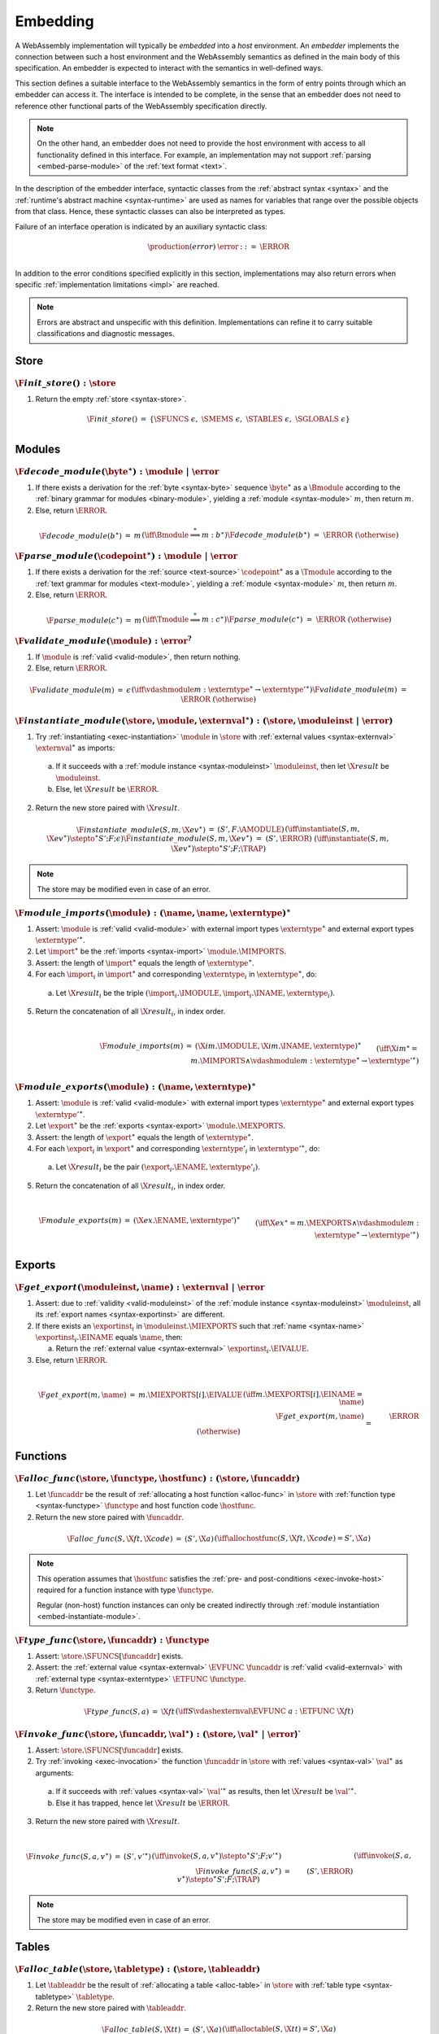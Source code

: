 .. index:: ! embedding, embedder, implementation, host
.. _embed:

Embedding
---------

A WebAssembly implementation will typically be *embedded* into a *host* environment.
An *embedder* implements the connection between such a host environment and the WebAssembly semantics as defined in the main body of this specification.
An embedder is expected to interact with the semantics in well-defined ways.

This section defines a suitable interface to the WebAssembly semantics in the form of entry points through which an embedder can access it.
The interface is intended to be complete, in the sense that an embedder does not need to reference other functional parts of the WebAssembly specification directly.

.. note::
   On the other hand, an embedder does not need to provide the host environment with access to all functionality defined in this interface.
   For example, an implementation may not support :ref:`parsing <embed-parse-module>` of the :ref:`text format <text>`.

In the description of the embedder interface, syntactic classes from the :ref:`abstract syntax <syntax>` and the :ref:`runtime's abstract machine <syntax-runtime>` are used as names for variables that range over the possible objects from that class.
Hence, these syntactic classes can also be interpreted as types.

.. _embed-error:

Failure of an interface operation is indicated by an auxiliary syntactic class:

.. math::
   \begin{array}{llll}
   \production{(error)} & \error &::=& \ERROR \\
   \end{array}

In addition to the error conditions specified explicitly in this section, implementations may also return errors when specific :ref:`implementation limitations <impl>` are reached.


.. note::
   Errors are abstract and unspecific with this definition.
   Implementations can refine it to carry suitable classifications and diagnostic messages.



.. index:: allocation, store
.. _embed-store:

Store
~~~~~

.. _embed-init-store:

:math:`\F{init\_store}() : \store`
..................................

1. Return the empty :ref:`store <syntax-store>`.

.. math::
   \begin{array}{lclll}
   \F{init\_store}() &=& \{ \SFUNCS~\epsilon,~ \SMEMS~\epsilon,~ \STABLES~\epsilon,~ \SGLOBALS~\epsilon \} \\
   \end{array}



.. index:: module
.. _embed-module:

Modules
~~~~~~~

.. index:: binary format
.. _embed-decode-module:

:math:`\F{decode\_module}(\byte^\ast) : \module ~|~ \error`
...........................................................

1. If there exists a derivation for the :ref:`byte <syntax-byte>` sequence :math:`\byte^\ast` as a :math:`\Bmodule` according to the :ref:`binary grammar for modules <binary-module>`, yielding a :ref:`module <syntax-module>` :math:`m`, then return :math:`m`.

2. Else, return :math:`\ERROR`.

.. math::
   \begin{array}{lclll}
   \F{decode\_module}(b^\ast) &=& m && (\iff \Bmodule \stackrel\ast\Longrightarrow m{:}b^\ast) \\
   \F{decode\_module}(b^\ast) &=& \ERROR && (\otherwise) \\
   \end{array}


.. index:: text format
.. _embed-parse-module:

:math:`\F{parse\_module}(\codepoint^\ast) : \module ~|~ \error`
...............................................................

1. If there exists a derivation for the :ref:`source <text-source>` :math:`\codepoint^\ast` as a :math:`\Tmodule` according to the :ref:`text grammar for modules <text-module>`, yielding a :ref:`module <syntax-module>` :math:`m`, then return :math:`m`.

2. Else, return :math:`\ERROR`.

.. math::
   \begin{array}{lclll}
   \F{parse\_module}(c^\ast) &=& m && (\iff \Tmodule \stackrel\ast\Longrightarrow m{:}c^\ast) \\
   \F{parse\_module}(c^\ast) &=& \ERROR && (\otherwise) \\
   \end{array}


.. index:: validation
.. _embed-validate-module:

:math:`\F{validate\_module}(\module) : \error^?`
................................................

1. If :math:`\module` is :ref:`valid <valid-module>`, then return nothing.

2. Else, return :math:`\ERROR`.

.. math::
   \begin{array}{lclll}
   \F{validate\_module}(m) &=& \epsilon && (\iff {} \vdashmodule m : \externtype^\ast \to {\externtype'}^\ast) \\
   \F{validate\_module}(m) &=& \ERROR && (\otherwise) \\
   \end{array}


.. index:: instantiation, module instance
.. _embed-instantiate-module:

:math:`\F{instantiate\_module}(\store, \module, \externval^\ast) : (\store, \moduleinst ~|~ \error)`
....................................................................................................

1. Try :ref:`instantiating <exec-instantiation>` :math:`\module` in :math:`\store` with :ref:`external values <syntax-externval>` :math:`\externval^\ast` as imports:

  a. If it succeeds with a :ref:`module instance <syntax-moduleinst>` :math:`\moduleinst`, then let :math:`\X{result}` be :math:`\moduleinst`.

  b. Else, let :math:`\X{result}` be :math:`\ERROR`.

2. Return the new store paired with :math:`\X{result}`.

.. math::
   \begin{array}{lclll}
   \F{instantiate\_module}(S, m, \X{ev}^\ast) &=& (S', F.\AMODULE) && (\iff \instantiate(S, m, \X{ev}^\ast) \stepto^\ast S'; F; \epsilon) \\
   \F{instantiate\_module}(S, m, \X{ev}^\ast) &=& (S', \ERROR) && (\iff \instantiate(S, m, \X{ev}^\ast) \stepto^\ast S'; F; \TRAP) \\
   \end{array}

.. note::
   The store may be modified even in case of an error.


.. index:: import
.. _embed-imports:

:math:`\F{module\_imports}(\module) : (\name, \name, \externtype)^\ast`
.......................................................................

1. Assert: :math:`\module` is :ref:`valid <valid-module>` with external import types :math:`\externtype^\ast` and external export types :math:`{\externtype'}^\ast`.

2. Let :math:`\import^\ast` be the :ref:`imports <syntax-import>` :math:`\module.\MIMPORTS`.

3. Assert: the length of :math:`\import^\ast` equals the length of :math:`\externtype^\ast`.

4. For each :math:`\import_i` in :math:`\import^\ast` and corresponding :math:`\externtype_i` in :math:`\externtype^\ast`, do:

  a. Let :math:`\X{result}_i` be the triple :math:`(\import_i.\IMODULE, \import_i.\INAME, \externtype_i)`.

5. Return the concatenation of all :math:`\X{result}_i`, in index order.

.. math::
   ~ \\
   \begin{array}{lclll}
   \F{module\_imports}(m) &=& (\X{im}.\IMODULE, \X{im}.\INAME, \externtype)^\ast \\
     && \qquad (\iff \X{im}^\ast = m.\MIMPORTS \wedge {} \vdashmodule m : \externtype^\ast \to {\externtype'}^\ast) \\
   \end{array}


.. index:: export
.. _embed-exports:

:math:`\F{module\_exports}(\module) : (\name, \externtype)^\ast`
................................................................

1. Assert: :math:`\module` is :ref:`valid <valid-module>` with external import types :math:`\externtype^\ast` and external export types :math:`{\externtype'}^\ast`.

2. Let :math:`\export^\ast` be the :ref:`exports <syntax-export>` :math:`\module.\MEXPORTS`.

3. Assert: the length of :math:`\export^\ast` equals the length of :math:`\externtype^\ast`.

4. For each :math:`\export_i` in :math:`\export^\ast` and corresponding :math:`\externtype'_i` in :math:`{\externtype'}^\ast`, do:

  a. Let :math:`\X{result}_i` be the pair :math:`(\export_i.\ENAME, \externtype'_i)`.

5. Return the concatenation of all :math:`\X{result}_i`, in index order.

.. math::
   ~ \\
   \begin{array}{lclll}
   \F{module\_exports}(m) &=& (\X{ex}.\ENAME, \externtype')^\ast \\
     && \qquad (\iff \X{ex}^\ast = m.\MEXPORTS \wedge {} \vdashmodule m : \externtype^\ast \to {\externtype'}^\ast) \\
   \end{array}


.. index:: module, store, module instance, export instance
.. _embed-export:

Exports
~~~~~~~

.. _embed-get-export:

:math:`\F{get\_export}(\moduleinst, \name) : \externval ~|~ \error`
...................................................................

1. Assert: due to :ref:`validity <valid-moduleinst>` of the :ref:`module instance <syntax-moduleinst>` :math:`\moduleinst`, all its :ref:`export names <syntax-exportinst>` are different.

2. If there exists an :math:`\exportinst_i` in :math:`\moduleinst.\MIEXPORTS` such that :ref:`name <syntax-name>` :math:`\exportinst_i.\EINAME` equals :math:`\name`, then:

   a. Return the :ref:`external value <syntax-externval>` :math:`\exportinst_i.\EIVALUE`.

3. Else, return :math:`\ERROR`.

.. math::
   ~ \\
   \begin{array}{lclll}
   \F{get\_export}(m, \name) &=& m.\MIEXPORTS[i].\EIVALUE && (\iff m.\MEXPORTS[i].\EINAME = \name) \\
   \F{get\_export}(m, \name) &=& \ERROR && (\otherwise) \\
   \end{array}


.. index:: function, host function, function address, function instance, function type, store
.. _embed-func:

Functions
~~~~~~~~~

.. _embed-alloc-func:

:math:`\F{alloc\_func}(\store, \functype, \hostfunc) : (\store, \funcaddr)`
...........................................................................

1. Let :math:`\funcaddr` be the result of :ref:`allocating a host function <alloc-func>` in :math:`\store` with :ref:`function type <syntax-functype>` :math:`\functype` and host function code :math:`\hostfunc`.

2. Return the new store paired with :math:`\funcaddr`.

.. math::
   \begin{array}{lclll}
   \F{alloc\_func}(S, \X{ft}, \X{code}) &=& (S', \X{a}) && (\iff \allochostfunc(S, \X{ft}, \X{code}) = S', \X{a}) \\
   \end{array}

.. note::
   This operation assumes that :math:`\hostfunc` satisfies the :ref:`pre- and post-conditions <exec-invoke-host>` required for a function instance with type :math:`\functype`.

   Regular (non-host) function instances can only be created indirectly through :ref:`module instantiation <embed-instantiate-module>`.


.. _embed-type-func:

:math:`\F{type\_func}(\store, \funcaddr) : \functype`
.....................................................

1. Assert: :math:`\store.\SFUNCS[\funcaddr]` exists.

2. Assert: the :ref:`external value <syntax-externval>` :math:`\EVFUNC~\funcaddr` is :ref:`valid <valid-externval>` with :ref:`external type <syntax-externtype>` :math:`\ETFUNC~\functype`.

3. Return :math:`\functype`.

.. math::
   \begin{array}{lclll}
   \F{type\_func}(S, a) &=& \X{ft} && (\iff S \vdashexternval \EVFUNC~a : \ETFUNC~\X{ft}) \\
   \end{array}


.. index:: invocation, value, result
.. _embed-invoke-func:

:math:`\F{invoke\_func}(\store, \funcaddr, \val^\ast) : (\store, \val^\ast ~|~ \error`)`
........................................................................................

1. Assert: :math:`\store.\SFUNCS[\funcaddr]` exists.

2. Try :ref:`invoking <exec-invocation>` the function :math:`\funcaddr` in :math:`\store` with :ref:`values <syntax-val>` :math:`\val^\ast` as arguments:

  a. If it succeeds with :ref:`values <syntax-val>` :math:`{\val'}^\ast` as results, then let :math:`\X{result}` be :math:`{\val'}^\ast`.

  b. Else it has trapped, hence let :math:`\X{result}` be :math:`\ERROR`.

3. Return the new store paired with :math:`\X{result}`.

.. math::
   ~ \\
   \begin{array}{lclll}
   \F{invoke\_func}(S, a, v^\ast) &=& (S', {v'}^\ast) && (\iff \invoke(S, a, v^\ast) \stepto^\ast S'; F; {v'}^\ast) \\
   \F{invoke\_func}(S, a, v^\ast) &=& (S', \ERROR) && (\iff \invoke(S, a, v^\ast) \stepto^\ast S'; F; \TRAP) \\
   \end{array}

.. note::
   The store may be modified even in case of an error.


.. index:: table, table address, store, table instance, table type, element, function address
.. _embed-table:

Tables
~~~~~~

.. _embed-alloc-table:

:math:`\F{alloc\_table}(\store, \tabletype) : (\store, \tableaddr)`
...................................................................

1. Let :math:`\tableaddr` be the result of :ref:`allocating a table <alloc-table>` in :math:`\store` with :ref:`table type <syntax-tabletype>` :math:`\tabletype`.

2. Return the new store paired with :math:`\tableaddr`.

.. math::
   \begin{array}{lclll}
   \F{alloc\_table}(S, \X{tt}) &=& (S', \X{a}) && (\iff \alloctable(S, \X{tt}) = S', \X{a}) \\
   \end{array}


.. _embed-type-table:

:math:`\F{type\_table}(\store, \tableaddr) : \tabletype`
........................................................

1. Assert: :math:`\store.\STABLES[\tableaddr]` exists.

2. Assert: the :ref:`external value <syntax-externval>` :math:`\EVTABLE~\tableaddr` is :ref:`valid <valid-externval>` with :ref:`external type <syntax-externtype>` :math:`\ETTABLE~\tabletype`.

3. Return :math:`\tabletype`.

.. math::
   \begin{array}{lclll}
   \F{type\_table}(S, a) &=& \X{tt} && (\iff S \vdashexternval \EVTABLE~a : \ETTABLE~\X{tt}) \\
   \end{array}


.. _embed-read-table:

:math:`\F{read\_table}(\store, \tableaddr, i) : \funcaddr ~|~ \error`
.....................................................................

1. Assert: :math:`\store.\STABLES[\tableaddr]` exists.

2. Assert: :math:`i` is a non-negative integer.

3. Let :math:`\X{ti}` be the :ref:`table instance <syntax-tableinst>` :math:`\store.\STABLES[\tableaddr]`.

4. If :math:`i` is larger than or equal to the length if :math:`\X{ti}.\TIELEM`, then return :math:`\ERROR`.

5. Else, return :math:`\X{ti}.\TIELEM[i]`.

.. math::
   \begin{array}{lclll}
   \F{read\_table}(S, a, i) &=& \X{fa}^? && (\iff S.\STABLES[a].\TIELEM[i] = \X{fa}^?) \\
   \F{read\_table}(S, a, i) &=& \ERROR && (\otherwise) \\
   \end{array}


.. _embed-write-table:

:math:`\F{write\_table}(\store, \tableaddr, i, \funcaddr^?) : \store ~|~ \error`
................................................................................

1. Assert: :math:`\store.\STABLES[\tableaddr]` exists.

2. Assert: :math:`i` is a non-negative integer.

3. Let :math:`\X{ti}` be the :ref:`table instance <syntax-tableinst>` :math:`\store.\STABLES[\tableaddr]`.

4. If :math:`i` is larger than or equal to the length if :math:`\X{ti}.\TIELEM`, then return :math:`\ERROR`.

5. Replace :math:`\X{ti}.\TIELEM[i]` with the optional :ref:`function address <syntax-funcaddr>` :math:`\X{fa}^?`.

6. Return the updated store.

.. math::
   \begin{array}{lclll}
   \F{write\_table}(S, a, i, \X{fa}^?) &=& S' && (\iff S' = S \with \STABLES[a].\TIELEM[i] = \X{fa}^?) \\
   \F{write\_table}(S, a, i, \X{fa}^?) &=& \ERROR && (\otherwise) \\
   \end{array}


.. _embed-size-table:

:math:`\F{size\_table}(\store, \tableaddr) : \i32`
..................................................

1. Assert: :math:`\store.\STABLES[\tableaddr]` exists.

2. Return the length of :math:`\store.\STABLES[\tableaddr].\TIELEM`.

.. math::
   ~ \\
   \begin{array}{lclll}
   \F{size\_table}(S, a) &=& n &&
     (\iff |S.\STABLES[a].\TIELEM| = n) \\
   \end{array}



.. _embed-grow-table:

:math:`\F{grow\_table}(\store, \tableaddr, n) : \store ~|~ \error`
..................................................................

1. Assert: :math:`\store.\STABLES[\tableaddr]` exists.

2. Assert: :math:`n` is a non-negative integer.

3. Try :ref:`growing <grow-table>` the :ref:`table instance <syntax-tableinst>` :math:`\store.\STABLES[\tableaddr]` by :math:`n` elements:

   a. If it succeeds, return the updated store.

   b. Else, return :math:`\ERROR`.

.. math::
   ~ \\
   \begin{array}{lclll}
   \F{grow\_table}(S, a, n) &=& S' &&
     (\iff S' = S \with \STABLES[a] = \growtable(S.\STABLES[a], n)) \\
   \F{grow\_table}(S, a, n) &=& \ERROR && (\otherwise) \\
   \end{array}


.. index:: memory, memory address, store, memory instance, memory type, byte
.. _embed-mem:

Memories
~~~~~~~~

.. _embed-alloc-mem:

:math:`\F{alloc\_mem}(\store, \memtype) : (\store, \memaddr)`
................................................................

1. Let :math:`\memaddr` be the result of :ref:`allocating a memory <alloc-mem>` in :math:`\store` with :ref:`memory type <syntax-memtype>` :math:`\memtype`.

2. Return the new store paired with :math:`\memaddr`.

.. math::
   \begin{array}{lclll}
   \F{alloc\_mem}(S, \X{mt}) &=& (S', \X{a}) && (\iff \allocmem(S, \X{mt}) = S', \X{a}) \\
   \end{array}


.. _embed-type-mem:

:math:`\F{type\_mem}(\store, \memaddr) : \memtype`
..................................................

1. Assert: :math:`\store.\SMEMS[\memaddr]` exists.

2. Assert: the :ref:`external value <syntax-externval>` :math:`\EVMEM~\memaddr` is :ref:`valid <valid-externval>` with :ref:`external type <syntax-externtype>` :math:`\ETMEM~\memtype`.

3. Return :math:`\memtype`.

.. math::
   \begin{array}{lclll}
   \F{type\_mem}(S, a) &=& \X{mt} && (\iff S \vdashexternval \EVMEM~a : \ETMEM~\X{mt}) \\
   \end{array}


.. _embed-read-mem:

:math:`\F{read\_mem}(\store, \memaddr, i) : \byte ~|~ \error`
.............................................................

1. Assert: :math:`\store.\SMEMS[\memaddr]` exists.

2. Assert: :math:`i` is a non-negative integer.

3. Let :math:`\X{mi}` be the :ref:`memory instance <syntax-meminst>` :math:`\store.\SMEMS[\memaddr]`.

4. If :math:`i` is larger than or equal to the length if :math:`\X{mi}.\MIDATA`, then return :math:`\ERROR`.

5. Else, return the  :ref:`byte <syntax-byte>` :math:`\X{mi}.\MIDATA[i]`.

.. math::
   \begin{array}{lclll}
   \F{read\_mem}(S, a, i) &=& b && (\iff S.\SMEMS[a].\MIDATA[i] = b) \\
   \F{read\_mem}(S, a, i) &=& \ERROR && (\otherwise) \\
   \end{array}


.. _embed-write-mem:

:math:`\F{write\_mem}(\store, \memaddr, i, \byte) : \store ~|~ \error`
......................................................................

1. Assert: :math:`\store.\SMEMS[\memaddr]` exists.

2. Assert: :math:`i` is a non-negative integer.

3. Let :math:`\X{mi}` be the :ref:`memory instance <syntax-meminst>` :math:`\store.\SMEMS[\memaddr]`.

4. If :math:`i` is larger than or equal to the length if :math:`\X{mi}.\MIDATA`, then return :math:`\ERROR`.

5. Replace :math:`\X{mi}.\MIDATA[i]` with :math:`\byte`.

6. Return the updated store.

.. math::
   \begin{array}{lclll}
   \F{write\_mem}(S, a, i, b) &=& S' && (\iff S' = S \with \SMEMS[a].\MIDATA[i] = b) \\
   \F{write\_mem}(S, a, i, b) &=& \ERROR && (\otherwise) \\
   \end{array}


.. _embed-size-mem:

:math:`\F{size\_mem}(\store, \memaddr) : \i32`
..............................................

1. Assert: :math:`\store.\SMEMS[\memaddr]` exists.

2. Return the length of :math:`\store.\SMEMS[\memaddr].\MIDATA` divided by the :ref:`page size <page-size>`.

.. math::
   ~ \\
   \begin{array}{lclll}
   \F{size\_mem}(S, a) &=& n &&
     (\iff |S.\SMEMS[a].\MIDATA| = n \cdot 64\,\F{Ki}) \\
   \end{array}



.. _embed-grow-mem:

:math:`\F{grow\_mem}(\store, \memaddr, n) : \store ~|~ \error`
..............................................................

1. Assert: :math:`\store.\SMEMS[\memaddr]` exists.

2. Assert: :math:`n` is a non-negative integer.

3. Try :ref:`growing <grow-mem>` the :ref:`memory instance <syntax-meminst>` :math:`\store.\SMEMS[\memaddr]` by :math:`n` :ref:`pages <page-size>`:

   a. If it succeeds, return the updated store.

   b. Else, return :math:`\ERROR`.

.. math::
   ~ \\
   \begin{array}{lclll}
   \F{grow\_mem}(S, a, n) &=& S' &&
     (\iff S' = S \with \SMEMS[a] = \growmem(S.\SMEMS[a], n)) \\
   \F{grow\_mem}(S, a, n) &=& \ERROR && (\otherwise) \\
   \end{array}



.. index:: global, global address, store, global instance, global type, value
.. _embed-global:

Globals
~~~~~~~

.. _embed-alloc-global:

:math:`\F{alloc\_global}(\store, \globaltype, \val) : (\store, \globaladdr)`
............................................................................

1. Let :math:`\globaladdr` be the result of :ref:`allocating a global <alloc-global>` in :math:`\store` with :ref:`global type <syntax-globaltype>` :math:`\globaltype` and initialization value :math:`\val`.

2. Return the new store paired with :math:`\globaladdr`.

.. math::
   \begin{array}{lclll}
   \F{alloc\_global}(S, \X{gt}, v) &=& (S', \X{a}) && (\iff \allocglobal(S, \X{gt}, v) = S', \X{a}) \\
   \end{array}


.. _embed-type-global:

:math:`\F{type\_global}(\store, \globaladdr) : \globaltype`
...........................................................

1. Assert: :math:`\store.\SGLOBALS[\globaladdr]` exists.

2. Assert: the :ref:`external value <syntax-externval>` :math:`\EVGLOBAL~\globaladdr` is :ref:`valid <valid-externval>` with :ref:`external type <syntax-externtype>` :math:`\ETGLOBAL~\globaltype`.

3. Return :math:`\globaltype`.

.. math::
   \begin{array}{lclll}
   \F{type\_global}(S, a) &=& \X{gt} && (\iff S \vdashexternval \EVGLOBAL~a : \ETGLOBAL~\X{gt}) \\
   \end{array}


.. _embed-read-global:

:math:`\F{read\_global}(\store, \globaladdr) : \val`
....................................................

1. Assert: :math:`\store.\SGLOBALS[\globaladdr]` exists.

2. Let :math:`\X{gi}` be the :ref:`global instance <syntax-globalinst>` :math:`\store.\SGLOBALS[\globaladdr]`.

3. Return the :ref:`value <syntax-val>` :math:`\X{gi}.\GIVALUE`.

.. math::
   \begin{array}{lclll}
   \F{read\_global}(S, a) &=& v && (\iff S.\SGLOBALS[a].\GIVALUE = v) \\
   \end{array}


.. _embed-write-global:

:math:`\F{write\_global}(\store, \globaladdr, \val) : \store ~|~ \error`
........................................................................

1. Assert: :math:`\store.\SGLOBALS[a]` exists.

2. Let :math:`\X{gi}` be the :ref:`global instance <syntax-globalinst>` :math:`\store.\SGLOBALS[\globaladdr]`.

3. If :math:`\X{gi}.\GIMUT` is not :math:`\MVAR`, then return :math:`\ERROR`.

4. Replace :math:`\X{gi}.\GIVALUE` with the :ref:`value <syntax-val>` :math:`\val`.

5. Return the updated store.

.. math::
   ~ \\
   \begin{array}{lclll}
   \F{write\_global}(S, a, v) &=& S' && (\iff S.\SGLOBALS[a].\GIMUT = \MVAR \wedge S' = S \with \SGLOBALS[a].\GIVALUE = v) \\
   \F{write\_global}(S, a, v) &=& \ERROR && (\otherwise) \\
   \end{array}

